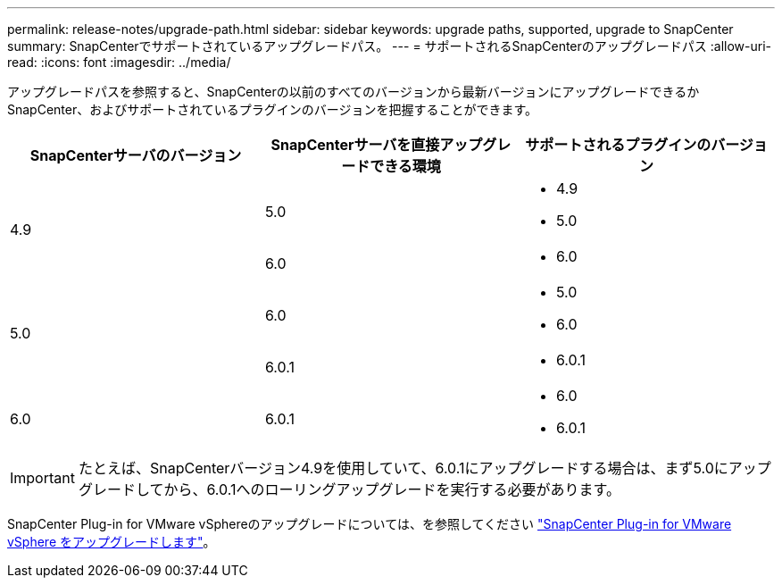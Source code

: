 ---
permalink: release-notes/upgrade-path.html 
sidebar: sidebar 
keywords: upgrade paths, supported, upgrade to SnapCenter 
summary: SnapCenterでサポートされているアップグレードパス。 
---
= サポートされるSnapCenterのアップグレードパス
:allow-uri-read: 
:icons: font
:imagesdir: ../media/


[role="lead"]
アップグレードパスを参照すると、SnapCenterの以前のすべてのバージョンから最新バージョンにアップグレードできるかSnapCenter、およびサポートされているプラグインのバージョンを把握することができます。

|===
| SnapCenterサーバのバージョン | SnapCenterサーバを直接アップグレードできる環境 | サポートされるプラグインのバージョン 


.2+| 4.9 | 5.0  a| 
* 4.9
* 5.0




| 6.0  a| 
* 6.0




.2+| 5.0  a| 
6.0
 a| 
* 5.0
* 6.0




| 6.0.1  a| 
* 6.0.1




| 6.0 | 6.0.1  a| 
* 6.0
* 6.0.1


|===

IMPORTANT: たとえば、SnapCenterバージョン4.9を使用していて、6.0.1にアップグレードする場合は、まず5.0にアップグレードしてから、6.0.1へのローリングアップグレードを実行する必要があります。

SnapCenter Plug-in for VMware vSphereのアップグレードについては、を参照してください https://docs.netapp.com/us-en/sc-plugin-vmware-vsphere/scpivs44_upgrade.html["SnapCenter Plug-in for VMware vSphere をアップグレードします"^]。

